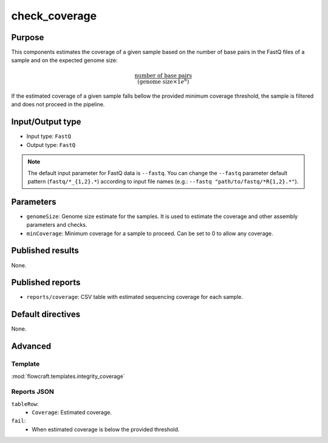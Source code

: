 check_coverage
==============

Purpose
-------

This components estimates the coverage of a given sample based on the number
of base pairs in the FastQ files of a sample and on the expected genome size:

.. math::
    \frac{\text{number of base pairs}}{(\text{genome size} \times 1e^{6})}

If the estimated coverage of a given sample falls bellow the provided
minimum coverage threshold, the sample is filtered and does not proceed in the
pipeline.

Input/Output type
------------------

- Input type: ``FastQ``
- Output type: ``FastQ``

.. note::
    The default input parameter for FastQ data is ``--fastq``. You can change
    the ``--fastq`` parameter default pattern (``fastq/*_{1,2}.*``) according
    to input file names (e.g.: ``--fastq "path/to/fastq/*R{1,2}.*"``).

Parameters
----------

- ``genomeSize``: Genome size estimate for the samples. It is used to
  estimate the coverage and other assembly parameters and
  checks.
- ``minCoverage``: Minimum coverage for a sample to proceed. Can be set to
  0 to allow any coverage.

Published results
-----------------

None.

Published reports
-----------------

- ``reports/coverage``: CSV table with estimated sequencing coverage for
  each sample.

Default directives
------------------

None.

Advanced
--------

Template
^^^^^^^^

:mod:`flowcraft.templates.integrity_coverage`

Reports JSON
^^^^^^^^^^^^

``tableRow``:
    - ``Coverage``: Estimated coverage.
``fail``:
    - When estimated coverage is below the provided threshold.